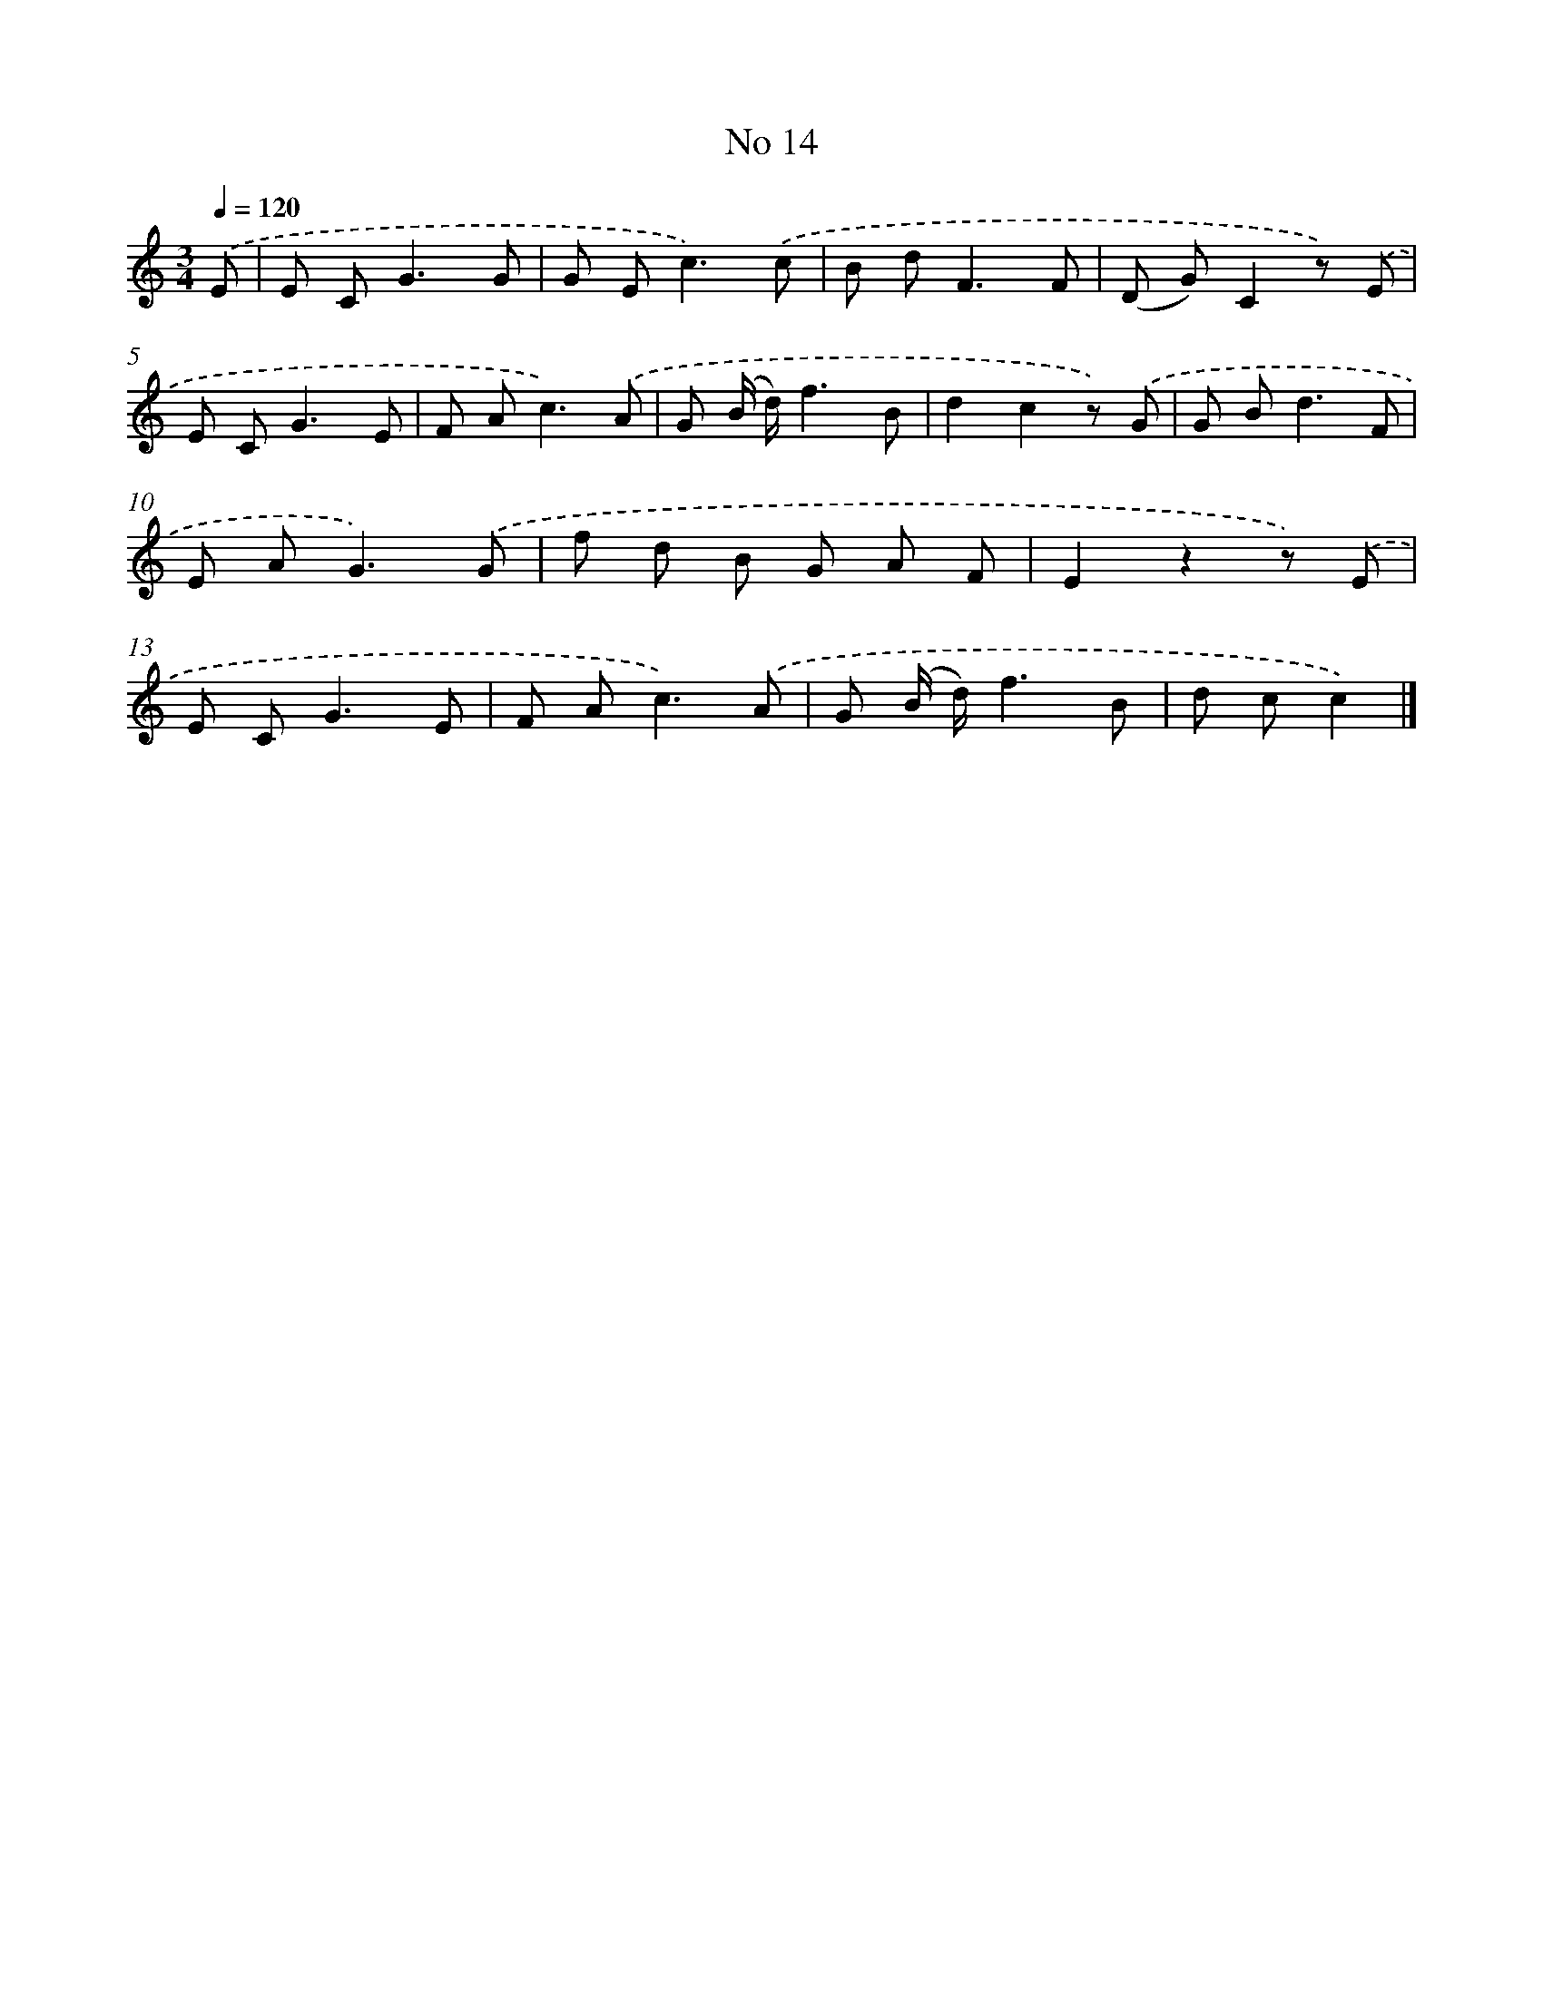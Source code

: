X: 6376
T: No 14
%%abc-version 2.0
%%abcx-abcm2ps-target-version 5.9.1 (29 Sep 2008)
%%abc-creator hum2abc beta
%%abcx-conversion-date 2018/11/01 14:36:27
%%humdrum-veritas 1599993610
%%humdrum-veritas-data 1848754847
%%continueall 1
%%barnumbers 0
L: 1/8
M: 3/4
Q: 1/4=120
K: C clef=treble
.('E [I:setbarnb 1]|
E C2<G2G |
G E2<c2).('c |
B d2<F2F |
(D G)C2z) .('E |
E C2<G2E |
F A2<c2).('A |
G (B/ d/)f3B |
d2c2z) .('G |
G B2<d2F |
E A2<G2).('G |
f d B G A F |
E2z2z) .('E |
E C2<G2E |
F A2<c2).('A |
G (B/ d/)f3B |
d cc2) |]
